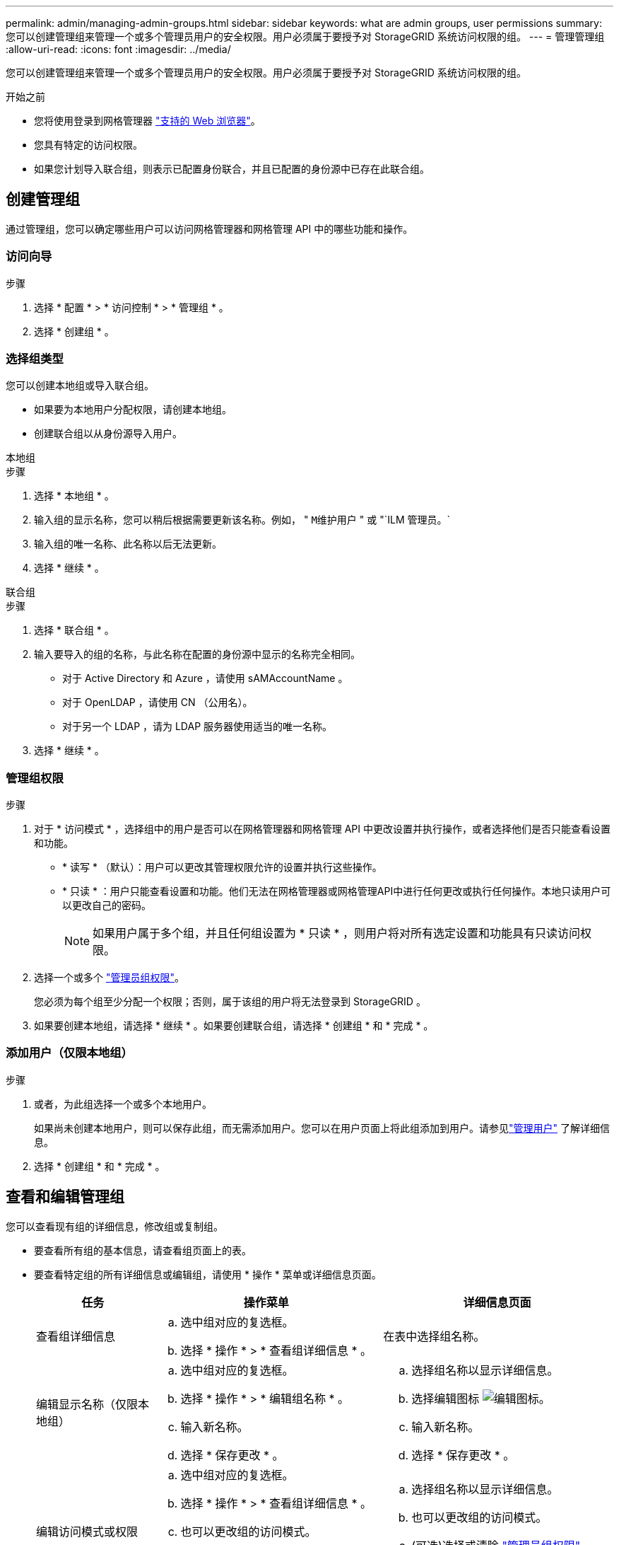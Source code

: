 ---
permalink: admin/managing-admin-groups.html 
sidebar: sidebar 
keywords: what are admin groups, user permissions 
summary: 您可以创建管理组来管理一个或多个管理员用户的安全权限。用户必须属于要授予对 StorageGRID 系统访问权限的组。 
---
= 管理管理组
:allow-uri-read: 
:icons: font
:imagesdir: ../media/


[role="lead"]
您可以创建管理组来管理一个或多个管理员用户的安全权限。用户必须属于要授予对 StorageGRID 系统访问权限的组。

.开始之前
* 您将使用登录到网格管理器 link:../admin/web-browser-requirements.html["支持的 Web 浏览器"]。
* 您具有特定的访问权限。
* 如果您计划导入联合组，则表示已配置身份联合，并且已配置的身份源中已存在此联合组。




== 创建管理组

通过管理组，您可以确定哪些用户可以访问网格管理器和网格管理 API 中的哪些功能和操作。



=== 访问向导

.步骤
. 选择 * 配置 * > * 访问控制 * > * 管理组 * 。
. 选择 * 创建组 * 。




=== 选择组类型

您可以创建本地组或导入联合组。

* 如果要为本地用户分配权限，请创建本地组。
* 创建联合组以从身份源导入用户。


[role="tabbed-block"]
====
.本地组
--
.步骤
. 选择 * 本地组 * 。
. 输入组的显示名称，您可以稍后根据需要更新该名称。例如， " `M维护用户` " 或 "`ILM 管理员。`
. 输入组的唯一名称、此名称以后无法更新。
. 选择 * 继续 * 。


--
.联合组
--
.步骤
. 选择 * 联合组 * 。
. 输入要导入的组的名称，与此名称在配置的身份源中显示的名称完全相同。
+
** 对于 Active Directory 和 Azure ，请使用 sAMAccountName 。
** 对于 OpenLDAP ，请使用 CN （公用名）。
** 对于另一个 LDAP ，请为 LDAP 服务器使用适当的唯一名称。


. 选择 * 继续 * 。


--
====


=== 管理组权限

.步骤
. 对于 * 访问模式 * ，选择组中的用户是否可以在网格管理器和网格管理 API 中更改设置并执行操作，或者选择他们是否只能查看设置和功能。
+
** * 读写 * （默认）：用户可以更改其管理权限允许的设置并执行这些操作。
** * 只读 * ：用户只能查看设置和功能。他们无法在网格管理器或网格管理API中进行任何更改或执行任何操作。本地只读用户可以更改自己的密码。
+

NOTE: 如果用户属于多个组，并且任何组设置为 * 只读 * ，则用户将对所有选定设置和功能具有只读访问权限。



. 选择一个或多个 link:admin-group-permissions.html["管理员组权限"]。
+
您必须为每个组至少分配一个权限；否则，属于该组的用户将无法登录到 StorageGRID 。

. 如果要创建本地组，请选择 * 继续 * 。如果要创建联合组，请选择 * 创建组 * 和 * 完成 * 。




=== 添加用户（仅限本地组）

.步骤
. 或者，为此组选择一个或多个本地用户。
+
如果尚未创建本地用户，则可以保存此组，而无需添加用户。您可以在用户页面上将此组添加到用户。请参见link:managing-users.html["管理用户"] 了解详细信息。

. 选择 * 创建组 * 和 * 完成 * 。




== 查看和编辑管理组

您可以查看现有组的详细信息，修改组或复制组。

* 要查看所有组的基本信息，请查看组页面上的表。
* 要查看特定组的所有详细信息或编辑组，请使用 * 操作 * 菜单或详细信息页面。
+
[cols="1a, 2a,2a"]
|===
| 任务 | 操作菜单 | 详细信息页面 


 a| 
查看组详细信息
 a| 
.. 选中组对应的复选框。
.. 选择 * 操作 * > * 查看组详细信息 * 。

 a| 
在表中选择组名称。



 a| 
编辑显示名称（仅限本地组）
 a| 
.. 选中组对应的复选框。
.. 选择 * 操作 * > * 编辑组名称 * 。
.. 输入新名称。
.. 选择 * 保存更改 * 。

 a| 
.. 选择组名称以显示详细信息。
.. 选择编辑图标 image:../media/icon_edit_tm.png["编辑图标"]。
.. 输入新名称。
.. 选择 * 保存更改 * 。




 a| 
编辑访问模式或权限
 a| 
.. 选中组对应的复选框。
.. 选择 * 操作 * > * 查看组详细信息 * 。
.. 也可以更改组的访问模式。
.. (可选)选择或清除 link:admin-group-permissions.html["管理员组权限"]。
.. 选择 * 保存更改 * 。

 a| 
.. 选择组名称以显示详细信息。
.. 也可以更改组的访问模式。
.. (可选)选择或清除 link:admin-group-permissions.html["管理员组权限"]。
.. 选择 * 保存更改 * 。


|===




== 复制组

.步骤
. 选中组对应的复选框。
. 选择 * 操作 * > * 复制组 * 。
. 完成复制组向导。




== 删除组

如果要从系统中删除某个管理组，则可以删除该组，并删除与该组关联的所有权限。删除管理员组会从组中删除任何用户，但不会删除这些用户。

.步骤
. 在组页面中、选中要删除的每个组对应的复选框。
. 选择 * 操作 * > * 删除组 * 。
. 选择 * 删除组 * 。

